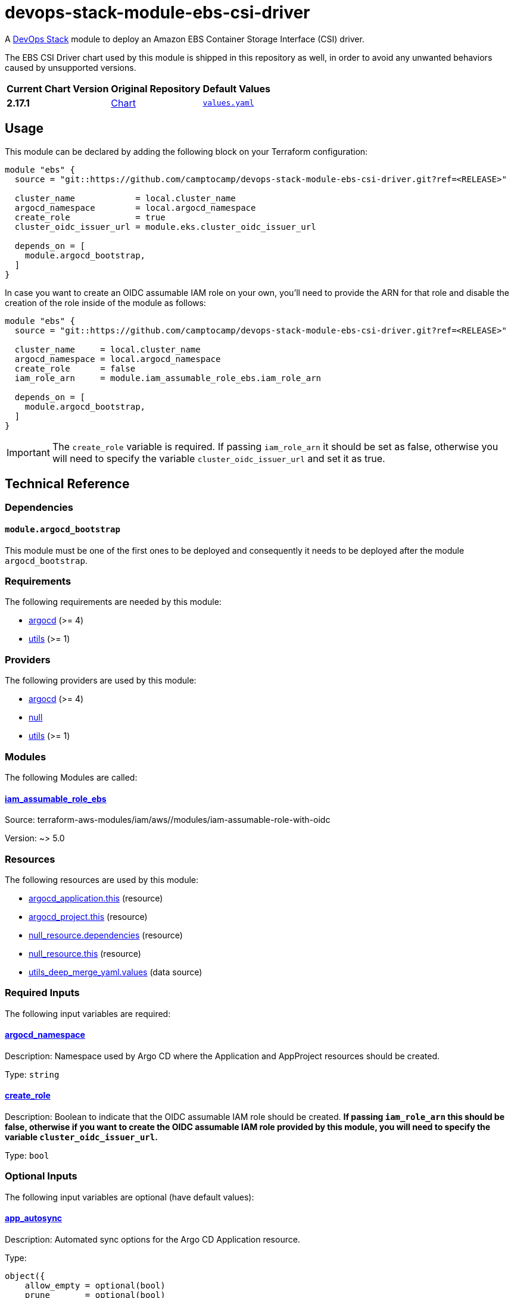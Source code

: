 = devops-stack-module-ebs-csi-driver
// Document attributes to replace along the document
:chart-version: 2.17.1
:original-repo-url: https://github.com/kubernetes-sigs/aws-ebs-csi-driver/blob/96b23f359d859cedc6c88d06a9b61e830f45b3db

A https://devops-stack.io[DevOps Stack] module to deploy an Amazon EBS Container Storage Interface (CSI) driver.

The EBS CSI Driver chart used by this module is shipped in this repository as well, in order to avoid any unwanted behaviors caused by unsupported versions. 

[cols="1,1,1",options="autowidth,header"]
|===
|Current Chart Version |Original Repository |Default Values
|*{chart-version}* |{original-repo-url}/charts/aws-ebs-csi-driver[Chart] |{original-repo-url}/charts/aws-ebs-csi-driver/values.yaml[`values.yaml`]
|===

== Usage

This module can be declared by adding the following block on your Terraform configuration:

[source,terraform]
----
module "ebs" {
  source = "git::https://github.com/camptocamp/devops-stack-module-ebs-csi-driver.git?ref=<RELEASE>"

  cluster_name            = local.cluster_name
  argocd_namespace        = local.argocd_namespace
  create_role             = true
  cluster_oidc_issuer_url = module.eks.cluster_oidc_issuer_url

  depends_on = [
    module.argocd_bootstrap,
  ]
}
----

In case you want to create an OIDC assumable IAM role on your own, you'll need to provide the ARN for that role and disable the creation of the role inside of the module as follows:

[source,terraform]
----
module "ebs" {
  source = "git::https://github.com/camptocamp/devops-stack-module-ebs-csi-driver.git?ref=<RELEASE>"

  cluster_name     = local.cluster_name
  argocd_namespace = local.argocd_namespace
  create_role      = false
  iam_role_arn     = module.iam_assumable_role_ebs.iam_role_arn

  depends_on = [
    module.argocd_bootstrap,
  ]
}
----

IMPORTANT: The `create_role` variable is required. If passing `iam_role_arn` it should be set as false, otherwise you will need to specify the variable `cluster_oidc_issuer_url` and set it as true.

== Technical Reference

=== Dependencies

==== `module.argocd_bootstrap`

This module must be one of the first ones to be deployed and consequently it needs to be deployed after the module `argocd_bootstrap`.

// BEGIN_TF_DOCS
=== Requirements

The following requirements are needed by this module:

- [[requirement_argocd]] <<requirement_argocd,argocd>> (>= 4)

- [[requirement_utils]] <<requirement_utils,utils>> (>= 1)

=== Providers

The following providers are used by this module:

- [[provider_argocd]] <<provider_argocd,argocd>> (>= 4)

- [[provider_null]] <<provider_null,null>>

- [[provider_utils]] <<provider_utils,utils>> (>= 1)

=== Modules

The following Modules are called:

==== [[module_iam_assumable_role_ebs]] <<module_iam_assumable_role_ebs,iam_assumable_role_ebs>>

Source: terraform-aws-modules/iam/aws//modules/iam-assumable-role-with-oidc

Version: ~> 5.0

=== Resources

The following resources are used by this module:

- https://registry.terraform.io/providers/oboukili/argocd/latest/docs/resources/application[argocd_application.this] (resource)
- https://registry.terraform.io/providers/oboukili/argocd/latest/docs/resources/project[argocd_project.this] (resource)
- https://registry.terraform.io/providers/hashicorp/null/latest/docs/resources/resource[null_resource.dependencies] (resource)
- https://registry.terraform.io/providers/hashicorp/null/latest/docs/resources/resource[null_resource.this] (resource)
- https://registry.terraform.io/providers/cloudposse/utils/latest/docs/data-sources/deep_merge_yaml[utils_deep_merge_yaml.values] (data source)

=== Required Inputs

The following input variables are required:

==== [[input_argocd_namespace]] <<input_argocd_namespace,argocd_namespace>>

Description: Namespace used by Argo CD where the Application and AppProject resources should be created.

Type: `string`

==== [[input_create_role]] <<input_create_role,create_role>>

Description: Boolean to indicate that the OIDC assumable IAM role should be created. **If passing `iam_role_arn` this should be false, otherwise if you want to create the OIDC assumable IAM role provided by this module, you will need to specify the variable `cluster_oidc_issuer_url`.**

Type: `bool`

=== Optional Inputs

The following input variables are optional (have default values):

==== [[input_app_autosync]] <<input_app_autosync,app_autosync>>

Description: Automated sync options for the Argo CD Application resource.

Type:
[source,hcl]
----
object({
    allow_empty = optional(bool)
    prune       = optional(bool)
    self_heal   = optional(bool)
  })
----

Default:
[source,json]
----
{
  "allow_empty": false,
  "prune": true,
  "self_heal": true
}
----

==== [[input_cluster_name]] <<input_cluster_name,cluster_name>>

Description: Name given to the cluster. Value used for naming some the resources created by the module.

Type: `string`

Default: `"cluster"`

==== [[input_cluster_oidc_issuer_url]] <<input_cluster_oidc_issuer_url,cluster_oidc_issuer_url>>

Description: Cluster OIDC issuer URL used to create the OIDC assumable IAM role. This variable is required to create a IAM role if you set `create_role` as true.

Type: `string`

Default: `""`

==== [[input_dependency_ids]] <<input_dependency_ids,dependency_ids>>

Description: IDs of the other modules on which this module depends on.

Type: `map(string)`

Default: `{}`

==== [[input_helm_values]] <<input_helm_values,helm_values>>

Description: Helm chart value overrides. They should be passed as a list of HCL structures.

Type: `any`

Default: `[]`

==== [[input_iam_role_arn]] <<input_iam_role_arn,iam_role_arn>>

Description: ARN of an OIDC assumable IAM role that has access to the EBS volumes. When specified, this is added as an annotation to the EBS CSI driver controller ServiceAccount, to allow the driver to manage EBS access points for dynamic volumes provisioning.

Type: `string`

Default: `null`

==== [[input_name]] <<input_name,name>>

Description: Name used to override the chart name on deployment.

Type: `string`

Default: `"ebs-csi-driver"`

==== [[input_target_revision]] <<input_target_revision,target_revision>>

Description: Override of target revision of the application chart.

Type: `string`

Default: `"v1.0.0-alpha.1"`

=== Outputs

The following outputs are exported:

==== [[output_id]] <<output_id,id>>

Description: ID to pass other modules in order to refer to this module as a dependency.
// END_TF_DOCS

=== Reference in table format 

.Show tables
[%collapsible]
====
// BEGIN_TF_TABLES
= Requirements

[cols="a,a",options="header,autowidth"]
|===
|Name |Version
|[[requirement_argocd]] <<requirement_argocd,argocd>> |>= 4
|[[requirement_utils]] <<requirement_utils,utils>> |>= 1
|===

= Providers

[cols="a,a",options="header,autowidth"]
|===
|Name |Version
|[[provider_argocd]] <<provider_argocd,argocd>> |>= 4
|[[provider_null]] <<provider_null,null>> |n/a
|[[provider_utils]] <<provider_utils,utils>> |>= 1
|===

= Modules

[cols="a,a,a",options="header,autowidth"]
|===
|Name |Source |Version
|[[module_iam_assumable_role_ebs]] <<module_iam_assumable_role_ebs,iam_assumable_role_ebs>> |terraform-aws-modules/iam/aws//modules/iam-assumable-role-with-oidc |~> 5.0
|===

= Resources

[cols="a,a",options="header,autowidth"]
|===
|Name |Type
|https://registry.terraform.io/providers/oboukili/argocd/latest/docs/resources/application[argocd_application.this] |resource
|https://registry.terraform.io/providers/oboukili/argocd/latest/docs/resources/project[argocd_project.this] |resource
|https://registry.terraform.io/providers/hashicorp/null/latest/docs/resources/resource[null_resource.dependencies] |resource
|https://registry.terraform.io/providers/hashicorp/null/latest/docs/resources/resource[null_resource.this] |resource
|https://registry.terraform.io/providers/cloudposse/utils/latest/docs/data-sources/deep_merge_yaml[utils_deep_merge_yaml.values] |data source
|===

= Inputs

[cols="a,a,a,a,a",options="header,autowidth"]
|===
|Name |Description |Type |Default |Required
|[[input_app_autosync]] <<input_app_autosync,app_autosync>>
|Automated sync options for the Argo CD Application resource.
|

[source]
----
object({
    allow_empty = optional(bool)
    prune       = optional(bool)
    self_heal   = optional(bool)
  })
----

|

[source]
----
{
  "allow_empty": false,
  "prune": true,
  "self_heal": true
}
----

|no

|[[input_argocd_namespace]] <<input_argocd_namespace,argocd_namespace>>
|Namespace used by Argo CD where the Application and AppProject resources should be created.
|`string`
|n/a
|yes

|[[input_cluster_name]] <<input_cluster_name,cluster_name>>
|Name given to the cluster. Value used for naming some the resources created by the module.
|`string`
|`"cluster"`
|no

|[[input_cluster_oidc_issuer_url]] <<input_cluster_oidc_issuer_url,cluster_oidc_issuer_url>>
|Cluster OIDC issuer URL used to create the OIDC assumable IAM role. This variable is required to create a IAM role if you set `create_role` as true.
|`string`
|`""`
|no

|[[input_create_role]] <<input_create_role,create_role>>
|Boolean to indicate that the OIDC assumable IAM role should be created. **If passing `iam_role_arn` this should be false, otherwise if you want to create the OIDC assumable IAM role provided by this module, you will need to specify the variable `cluster_oidc_issuer_url`.**
|`bool`
|n/a
|yes

|[[input_dependency_ids]] <<input_dependency_ids,dependency_ids>>
|IDs of the other modules on which this module depends on.
|`map(string)`
|`{}`
|no

|[[input_helm_values]] <<input_helm_values,helm_values>>
|Helm chart value overrides. They should be passed as a list of HCL structures.
|`any`
|`[]`
|no

|[[input_iam_role_arn]] <<input_iam_role_arn,iam_role_arn>>
|ARN of an OIDC assumable IAM role that has access to the EBS volumes. When specified, this is added as an annotation to the EBS CSI driver controller ServiceAccount, to allow the driver to manage EBS access points for dynamic volumes provisioning.
|`string`
|`null`
|no

|[[input_name]] <<input_name,name>>
|Name used to override the chart name on deployment.
|`string`
|`"ebs-csi-driver"`
|no

|[[input_target_revision]] <<input_target_revision,target_revision>>
|Override of target revision of the application chart.
|`string`
|`"v1.0.0-alpha.1"`
|no

|===

= Outputs

[cols="a,a",options="header,autowidth"]
|===
|Name |Description
|[[output_id]] <<output_id,id>> |ID to pass other modules in order to refer to this module as a dependency.
|===
// END_TF_TABLES
====

